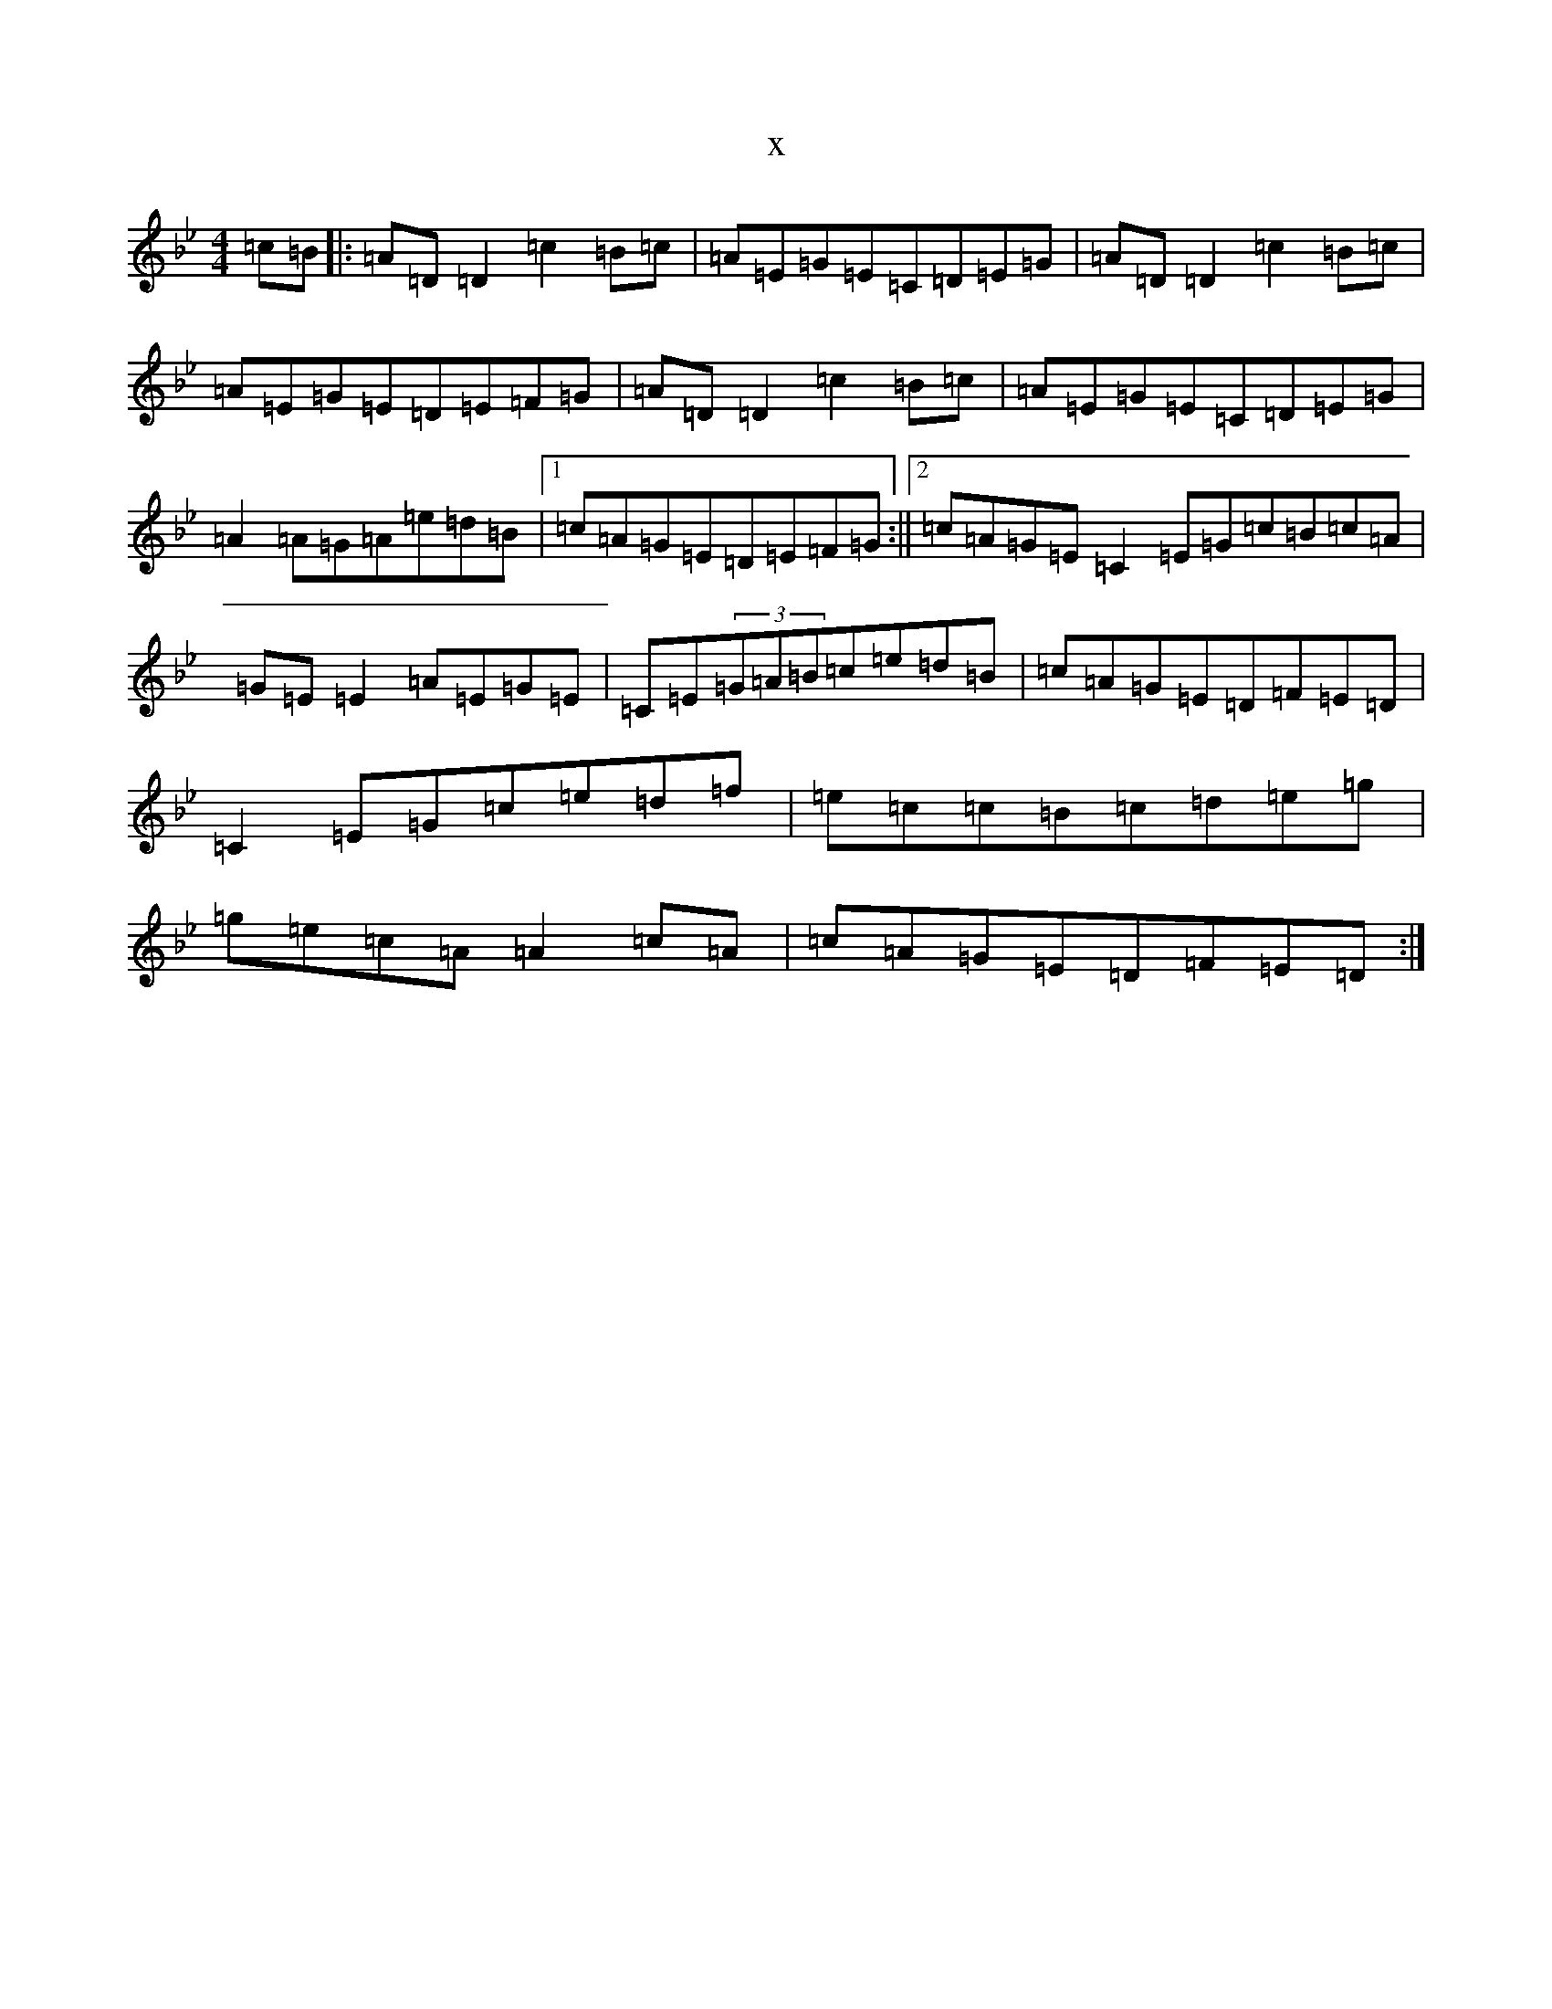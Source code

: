 X:17978
T:x
L:1/8
M:4/4
K: C Dorian
=c=B|:=A=D=D2=c2=B=c|=A=E=G=E=C=D=E=G|=A=D=D2=c2=B=c|=A=E=G=E=D=E=F=G|=A=D=D2=c2=B=c|=A=E=G=E=C=D=E=G|=A2=A=G=A=e=d=B|1=c=A=G=E=D=E=F=G:||2=c=A=G=E=C2=E=G=c=B=c=A|=G=E=E2=A=E=G=E|=C=E(3=G=A=B=c=e=d=B|=c=A=G=E=D=F=E=D|=C2=E=G=c=e=d=f|=e=c=c=B=c=d=e=g|=g=e=c=A=A2=c=A|=c=A=G=E=D=F=E=D:|